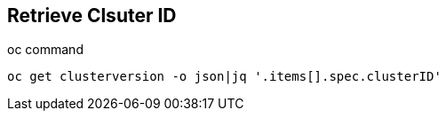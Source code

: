 == Retrieve Clsuter ID

.oc command
[source,bash]
----
oc get clusterversion -o json|jq '.items[].spec.clusterID'
----